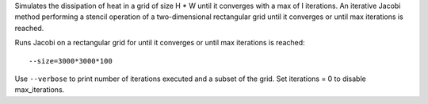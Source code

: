 Simulates the dissipation of heat in a grid of size H * W until it converges with a max of I iterations. An iterative Jacobi method performing a stencil operation of a two-dimensional rectangular grid until it converges or until max iterations is reached.

Runs Jacobi on a rectangular grid for until it converges or until max iterations is reached::

  --size=3000*3000*100

Use ``--verbose`` to print number of iterations executed and a subset of the grid.
Set iterations = 0 to disable max_iterations.
